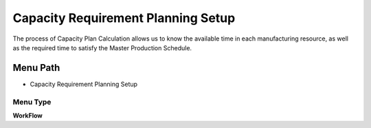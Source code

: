 
.. _functional-guide/menu/menu-capacity-requirement-planning-setup:

===================================
Capacity Requirement Planning Setup
===================================

The process of Capacity Plan Calculation allows us to know the available time in each manufacturing resource, as well as the required time to satisfy the Master Production Schedule.

Menu Path
=========


* Capacity Requirement Planning Setup

Menu Type
---------
\ **WorkFlow**\ 

